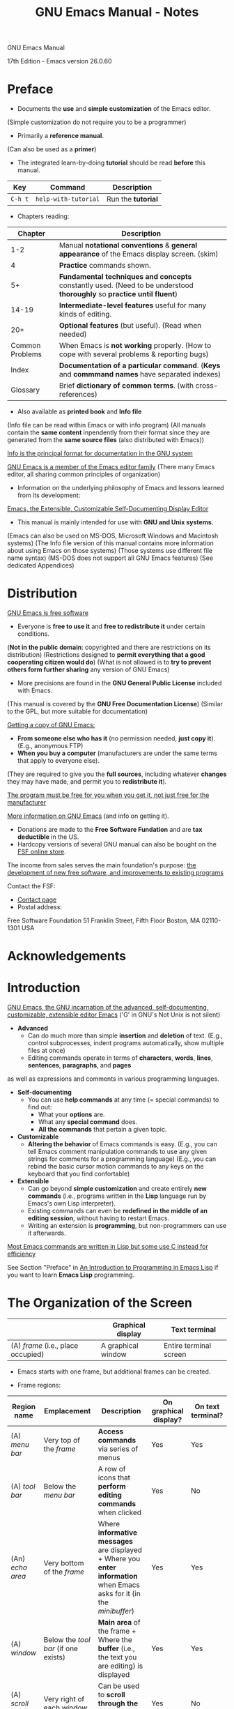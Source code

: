 #+TITLE: GNU Emacs Manual - Notes

GNU Emacs Manual

17th Edition - Emacs version 26.0.60


* Preface

- Documents the *use* and *simple customization* of the Emacs editor.
(Simple customization do not require you to be a programmer)

- Primarily a *reference manual*.
(Can also be used as a *primer*)

- The integrated learn-by-doing *tutorial* should be read *before* this manual.

| Key     | Command              | Description        |
|---------+----------------------+--------------------|
| =C-h t= | =help-with-tutorial= | Run the *tutorial* |


- Chapters reading:

|         Chapter | Description                                                                                                            |
|-----------------+------------------------------------------------------------------------------------------------------------------------|
|             1-2 | Manual *notational conventions* & *general appearance* of the Emacs display screen. (skim)                             |
|               4 | *Practice* commands shown.                                                                                             |
|              5+ | *Fundamental techniques and concepts* constantly used. (Need to be understood *thoroughly* so *practice until fluent*) |
|           14-19 | *Intermediate-level features* useful for many kinds of editing.                                                        |
|             20+ | *Optional features* (but useful). (Read when needed)                                                                   |
| Common Problems | When Emacs is *not working* properly. (How to cope with several problems & reporting bugs)                             |
|           Index | *Documentation of a particular command*. (*Keys* and *commmand names* have separated indexes)                          |
|        Glossary | Brief *dictionary of common terms*. (with cross-references)                                                            |


- Also available as *printed book* and *Info file*
(Info file can be read within Emacs or with info program)
(All manuals contain the *same content* inpendently from their format since they are generated from the *same source files* (also distributed with Emacs))

_Info is the principal format for documentation in the GNU system_

_GNU Emacs is a member of the Emacs editor family_
(There many Emacs editor, all sharing common principles of organization)

- Information on the underlying philosophy of Emacs and lessons learned from its development:
[[http://hdl.handle.net/1721.1/5736][Emacs, the Extensible, Customizable Self-Documenting Display Editor]]

- This manual is mainly intended for use with *GNU and Unix systems*.
(Emacs can also be used on MS-DOS, Microsoft Windows and Macintosh systems)
(The Info file version of this manual contains more information about using Emacs on those systems)
(Those systems use different file name syntax)
(MS-DOS does not support all GNU Emacs features)
(See dedicated Appendices)


* Distribution

_GNU Emacs is free software_
- Everyone is *free to use it* and *free to redistribute it* under certain conditions.
(*Not in the public domain*: copyrighted and there are restrictions on its distribution)
(Restrictions designed to *permit everything that a good cooperating citizen would do*)
(What is not allowed is to *try to prevent others form further sharing* any version of GNU Emacs)

- More precisions are found in the *GNU General Public License* included with Emacs.
(This manual is covered by the *GNU Free Documentation License*)
(Similar to the GPL, but more suitable for documentation)

_Getting a copy of GNU Emacs:_
- *From someone else who has it* (no permission needed, *just copy it*). (E.g., anonymous FTP)
- *When you buy a computer* (manufacturers are under the same terms that apply to everyone else).
(They are required to give you the *full sources*, including whatever *changes* they may have made, and permit you to *redistribute it*).

_The program must be free for you when you get it, not just free for the manufacturer_

[[https://www.gnu.org/software/emacs][More information on GNU Emacs]] (and info on getting it).

- Donations are made to the *Free Software Fundation* and are *tax deductible* in the US.
- Hardcopy versions of several GNU manual can also be bought on the [[https://shop.fsf.org][FSF online store]].

The income from sales serves the main foundation's purpose:
_the development of new free software, and improvements to existing programs_

Contact the FSF:
- [[https://www.fsf.org/about/contact/][Contact page]]
- Postal address:

Free Software Foundation
51 Franklin Street, Fifth Floor
Boston, MA 02110-1301
USA


* Acknowledgements


* Introduction

_GNU Emacs, the GNU incarnation of the advanced, self-documenting, customizable, extensible editor Emacs_
('G' in GNU's Not Unix is not silent)

- *Advanced*
  - Can do much more than simple *insertion* and *deletion* of text.
    (E.g., control subprocesses, indent programs automatically, show multiple files at once)
  - Editing commands operate in terms of *characters*, *words*, *lines*, *sentences*, *paragraphs*, and *pages*
as well as expressions and comments in various programming languages.

- *Self-documenting*
  - You can use *help commands* at any time (= special commands) to find out:
    - What your *options* are.
    - What any *special command* does.
    - *All the commands* that pertain a given topic.

- *Customizable*
  - *Altering the behavior* of Emacs commands is easy.
    (E.g., you can tell Emacs comment manipulation commands to use any given strings for comments for a programming language)
    (E.g., you can rebind the basic cursor motion commands to any keys on the keyboard that you find confortable)

- *Extensible*
  - Can go beyond *simple customization* and create entirely *new commands* (i.e., programs written in the *Lisp* language run by Emacs's own Lisp interpreter).
  - Existing commands can even be *redefined in the middle of an editing session*, without having to restart Emacs.
  - Writing an extension is *programming*, but non-programmers can use it afterwards.

_Most Emacs commands are written in Lisp but some use C instead for efficiency_

See Section "Preface" in [[https://www.gnu.org/software/emacs/manual/eintr.html][An Introduction to Programming in Emacs Lisp]] if you want to learn *Emacs Lisp* programming.


* The Organization of the Screen

|                                    | Graphical display  | Text terminal          |
|------------------------------------+--------------------+------------------------|
| (A) /frame/ (i.e., place occupied) | A graphical window | Entire terminal screen |

- Emacs starts with one frame, but additional frames can be created.

- Frame regions:

| Region name      | Emplacement                          | Description                                                                                                                                         | On graphical display? | On text terminal? |
|------------------+--------------------------------------+-----------------------------------------------------------------------------------------------------------------------------------------------------+-----------------------+-------------------|
| (A) /menu bar/   | Very top of the /frame/              | *Access commands* via series of menus                                                                                                               | Yes                   | Yes               |
| (A) /tool bar/   | Below the /menu bar/                 | A row of icons that *perform editing commands* when clicked                                                                                         | Yes                   | No                |
| (An) /echo area/ | Very bottom of the /frame/           | Where *informative messages* are displayed + Where you *enter information* when Emacs asks for it (in the /minibuffer/)                             | Yes                   | Yes               |
| (A) /window/     | Below the /tool bar/ (if one exists) | *Main area* of the frame + Where the *buffer* (i.e., the text you are editing) is displayed                                                         | Yes                   | Yes               |
| (A) /scroll bar/ | Very right of each /window/          | Can be used to *scroll through the displayed buffer*                                                                                                | Yes                   | No                |
| (A) /mode line/  | Last line of each /window/           | *Displays various information* about what is going on in the buffer (e.g., unsaved changed, editing modes that are in use, the current line number) | Yes                   | Yes               |

- Graphical display system commonly use the word "window" with a *different meaning*, but in Emacs they are refered as "frame".
- Each region should be designated with "a" instead of "the" (i.e., each of them is not necesarily unique).

- When Emacs is started, there is normally *one window in the frame*.
- This window can be subdivided *horizontally* or *vertically*.
(Each of which can *independently display a buffer* (even the same one))

- At any time, *one window is the selected window*.
  - On /graphical display/: shown with a *more prominent cursor* (usually solid and blinking); other windows show a *less prominent cursor* (usually a hollow box).
  - On /text terminal/: there is *only one cursor*, which is shown in the selected window.

- The buffer displayed in the selected window is called the *current buffer* \rightarrow _this is where editing happens_.

_Most Emacs commands implicitly apply to the current buffer_
(The text displayed in *unselected windows* is mostly visible for reference)

- When using multiple frames (\implies using a graphical display), _selecting a particular frame selects a window in that frame_.


** Point

- _Point: the location where most editing commands take place_
(The term "point" comes from the character '.', which was the command in *TECO* for accessing editing position)
(TECO (Text Editor and Corrector) is the language in which the original Emacs was written in)

_Cursor \neq Point_ \rightarrow _The cursor shows where the point is_

- Many Emacs commands *move point to different places in the buffer*.
(E.g., mouse button 1 (normally the left button) place point where the mouse cursor is)

- By default, the *cursor* is drawn as a *solid block* and appears to be *on a character* \rightarrow but the *point* is in fact *between two characters*.
(it is situated /before/ the character under the cursor)

#+BEGIN_EXAMPLE
f r [o] b
   ^ ^
   | cursor position
point position
#+END_EXAMPLE

_The cursor remains over the same character before and after inserting characters_
(whether it is a *normal character* or the *EOL*)


- _Each buffer has its own value of point_
- _A buffer that is not currently displayed remembers its value of point if you later display it back__
- _If a same buffer is displayed in multiple windows, each of those windows has its own value of point_


** The Echo Area

- _The echo area is so-named because one of its use is echoing_ (i.e., displaying the characters of a *multi-character command* as you type)
  - _Single-character commands are not echoed_
  - _Characters typed so far for a multi-character command echoed if pause > 1 sec_ (to prompts you for the rest)
  - _Once echoing has started, the rest of the command echoes *immediately* as you type_ \rightarrow Behavior designed to give *confident users fast reponses* and *hesitant users maximum feedback*

- Echo area also displays /error messages/ when a command cannot do its job.
(Error messages may be accompanied by beeping or flashing the screen)


- Some commands display /informative messages/ in the echo area \rightarrow Telling you what the command has done or to provide you with specific information.
- (No beep or flash)

| Key     | Description                                                                                        |
|---------+----------------------------------------------------------------------------------------------------|
| =C-x == | *Describe character at point*, its *position in the buffer* and its *current column in the window* |


- E.g., =C-x == displays it output in the echo area.

- Commands that take a long time often display *messages ending in '...'* while they are working \rightarrow Display 'done' when they are finished.
(+ how much progress sometimes (as a percentage))

- *Informative echo area messages* are saved in a special buffer named =*Message*= \rightarrow Useful to see a *missed message* or simply *message history*
(=*Message*= buffer is limited to a certain number of lines specified by the =message-log-max= variable)
(The oldest line is deleted whenever a new line is added at the end)

| Key     | Description                                                 |
|---------+-------------------------------------------------------------|
| =C-h e= | Go to the =*Messages*= buffer which logs echo-area messages |


- The echo area is also used to display the /minibuffer/ \rightarrow I.e., a special window where you can input arguments to commands (e.g., the name of a file to be edited))
- When the minibuffer is in use, the text of the echo area begins with a /prompt string/ and it *becomes temporarily the selected window* (\implies the cursor appears within the minibuffer).

\rightarrow You can always get out of the minibuffer by typing =C-g=



** The Mode Line

- _Describe what is going on in the current buffer_
(When only one window: *next-to-last line* in the frame; right above the echo area)
(On a graphical display, the mode line is drawn with a 3D box appearance)
- The mode line of the selected window is usually drawn with a different color than that of the unselected windows \rightarrow Make the selected window stand out


_Format of the text displayed in the mode line:_

#+BEGIN_EXAMPLE
cs:ch-fr  buf      pos line   (major minor)
#+END_EXAMPLE

(_On text terminal only:_ there is a *series of dashes* after this text extending to the right edge of the window)


- =cs:= describe the *character set* and *newline convention* used for the *current buffer*.
  - (Normally, Emacs *automatically handles these settings* \right arrow But it is sometimes useful to have this information)

  - =-=: *no special character set* handling (with the possible exception of end-of-line conventions)
  - ===: *no conversion* whatsoever \rightarrow Usually for files with non-textual data
  - Other characters represents various /coding systems/ (e.g., '1' represents ISO Latin-1, 'U' represents UTF-8)

  - (_On text terminal only:_ cs is preceded by two additional characters: *coding systems* for *keyboard input* and *terminal output*)
  - (+ another character if using an /input method/ (IME))

- If the character after =cs= \neq =:= \rightarrow *nontrivial end-of-line convention* for encoding a file.
  - Usually, lines of text are separated by /newline characters/ in a file \rightarrow Represented by =:= (or =(Unix)= on some systems)
  - But 2 other conventions are sometimes used:
    - MS-DOS, =\= (or =(DOS)= depending on the OS): *carriage-return character* + *linefeed character*
    - =/= (or =(Mac)= depending on the OS): *carriage-return character* \rightarrow Employed by older Macintosh systems only

- On frames created for =emacsclients=, the next character is =@= \rightarrow Typical for frames of an Emacs process running as a /daemon/.

- =ch= indicates *changes* of the displayed buffer:
  - =--=: the buffer is *unmodified* \rightarrow I.e., the displayed buffer has the same contents as the corresponding file on the disk
  - =**=: the buffer is *modified*

  - =%%=: *read-only* buffer *unmodified*
  - =%*=: *read-only* buffer *modified*

- The next character is normally =-=; except if the *default-directory* for the current buffer is on a remote machine: =@=

- (_On text terminal only:_ =fr= is the *selected frame name*)
  - (The inital frame's name is =F1=)

- =buf= is the *name of the buffer* displayed in the window \rightarrow Usually it is the same as the name of file on disk.

- =pos= tells you if there is additional text *above the top of the window* or *below the bottom*:
  - =All=: indicates that *all of the buffer is visible* \rightarrow The buffer is small.
  - =Top=: indicates that you are looking at the *beginning of the buffer*.
  - =Bot=: indicates that you are looking at the *end of the buffer*.
  - =nn%=: where =nn= is the *percentage of the buffer above the top of the window*.
  - (With *Size Indication mode*, you can display the size of the buffer as well)

- =line= is the character =L= followed by the *line number at point*
  - (With *Column Number mode* you can display the current column number as well)

- =major= is the name of the /major mode/ used in the buffer \rightarrow I.e., a *principal editing* mode for the buffer (e.g., Text mode, Lisp mode, C mode).
  - (*Additional information* can be displayed after the major mode name (e.g., Compilation buffers and Shell buffers display the *status of the subprocess*).

- =minor= is a list of some of the enabled /minor modes/ used in the buffer \rightarrow I.e., optional editing modes that provide *additional features* on top of the major mode.
  - (Some features are listed with the minor modes whenever they are turned on, even though *they are not really minor modes*)
  - (E.g., =Narrow= means that the displayed buffer has *editing restricted to only a portion of its text*, =Def= means that a *keyboard macro is being defined*)

- If Emacs is inside a *recursive editing level*, =[...]= (square brackets) appear around the =(...)= (parentheses) that surround the modes.
  - (If Emacs is one recursive editing level within another: *double square brackets* (and so on))
  - (Such square brackets appear in the *mode line of every window* since recursive editing levels affect Emacs globally)


- The *appearance of the mode line* and the *format of its content* can be customized.
  - (In addition, the mode line is *mouse-sensitive*: clicking on different parts of it performs various commands)



** The Menu Bar

- Normally at the top of each /frame/.
- Can be used to *perform common operations*.
  - (If using Emacs in a *graphical window*, you can use the mouse to choose a command).
  - (An *arrow on the right edge of a menu item* means it leads to a *subsidiary menu* (or a /submenu/))
  - (A =...= *at the end of of a menu item* means that the command will *prompt you*)
  - (Some commands in it have *ordinary key bindings* as well \rightarrow Indicated on the right edge of the menu item)


| Key     | Command         | Description                                                                                                                                                                     |
|---------+-----------------+---------------------------------------------------------------------------------------------------------------------------------------------------------------------------------|
| =C-h k= |                 | /Can be used to/ view the *full command name* and *documentation* of a menu item (Click on the menu item when prompted)                                                         |
| =F10=   | =menu-bar-open= | Invoke the *first menu bar item* \rightarrow Navigate with the *arrow keys* thereafter, =RET= to activate selected menu item, =C-g= or =ESC ESC ESC= to cancel menu navigation. |

- (Since Emacs is built with a *GUI toolkit*, the menus are drawn and controlled by the toolkit and the *keys sequences to cancel menu navigation may differ*)
  - (E.g., a single =ESC= is sufficient in a graphical window frame)


| =M-`=   | =tmm-menubar=   | Access the *menu bar in the echo area* and *select a menu item with the keyboard*.                                                                                              |

- (A buffer named =*Completions*= up opens and shows the *possible inputs to enter* in the minibuffer)
- (A *provisional choice* is displayed in the echo area)
- (Use *up or down arrow keys +* =RET= or *type the character* before the ====>= to *select a menu item*)
- (=tmm-menu= menu items are *mouse-sensitive*)
- (Set =tty-menu-open-use-tmm= to a non-nil value and =F10= *will run the command* =tmm-menu-bar= *instead of dropping down the menu*)


* Characters, Keys and Commands

- *Character sets* used by Emancs for *input commands*
- /keys/ and /commands/ \rightarrow Whereby Emacs interprets your keyboard and mouse input

** Kinds of User Input

- Emacs \rightarrow Primarily desinged for use with the *keyboard*
  - (Mouse, menu bar and tool bar usage is not as efficient as the keyboard)
  - (This manual mainly documents how to edit with the keyboard)


- _Keyboard input Emacs based on a heavily-extended version of ASCII_
  - *Simple characters* (e.g., =a=, =3=, =SPC=) are *entered by typing the corresponding key*
  - *Control characters* (e.g., =RET=, =TAB=, =DEL=, =ESC=, =F1=, =Home=, =LEFT=) *as well* \rightarrow Result examples: =^[[3~=, =^[=, =^[[D= (type =$ cat= in your shell to see them)
  - (+ certain characters on non-English keyboards)

- + *control characters entered using modifier keys* are also recognized \rightarrow E.g., =Control= and =META=
  - E.g. =Control-a= or =C-a=, =META-a= or =M-a=
  - (Modifier keys can also be applied to non-alphanumerical characters \rightarrow E.g., =C-F1=, =M-Left=)
  - (=Alt= is referred as =META= for historical reasons)

- (Meta characters can also be entered using *two-character sequences* starting with =ESC= \rightarrow E.g., =M-a= \logeq =ESC a=, =C-M-a= \logeq =ESC C-a= (since =C-M-a \logeq =M-C-a=)
  - (Only useful when the =META= key does not function reliably)

- (On graphical displays, the *window manager might block some keyboard inputs* \rightarrow Often including =M-TAB=, =M-SPC=, =C-M-d=, =C-M-l=)
  - (\rightarrow Customize your window mangager or rebind the affected commands)


- _Simple characters and control characters (+ certain non-keyboard inputs like mouse clicks) = Input events_
  - (See section "Input events" in Elisp Ref Manual to learn how Emacs interally handles input events)


** Keys

- _Key sequence: a sequence of one or more input events that is meaningful as a unit_
  - E.g., =C-f= invokes =forward-char=
  - E.g., =C-x 4 C-f= invokes =find-file-other-window=

- !!! _Key is the abbreviation of Key sequence_

- _Every key sequence is either a complete key or a prefix key_
  - If a key sequence invokes a command, it is called a *complete key* \rightarrow E.g., =C-x C-f=, =C-x 4 C-f=
    - (Once complete, a key cannot receive more input events \rightarrow E.g., =C-f C-k= is a two key sequence, not one

  - If a key sequence is not long enough to invoke a command, it is called a *prefix key* \rightarrow E.g., =C-x=, =C-x 4=
    - (A prefix key combines with the following input event to make a longer key sequence (\implies either complete or still prefix))

  - (If a key sequence fails, it is called an *invalid key [sequence]*)


- _A key sequence that take n input events to be complete is called a n-event key sequence_

- (Number of events in a key sequence is not limited but it seldom reaches more than 3-4 inputs)


- Prefix keys in Emacs by default:

| =C-c=                   |
| =C-h=                   |
| =C-x=                   |
| =RET=                   |
| =C-x {@,a,n,r,v,4,5,6}= |
| =ESC=                   |
| =M-g=                   |
| =M-o=                   |

- (=F1= is an alias of =C-h= AND =F2= is an alias of =C-x 6=)
- (List not cast in stone: can be customized to *add new prefix keys* but *avoid to remove one of them* (since it can break existing complete keys))


| Key                | Description                                  |
|--------------------+----------------------------------------------|
| prefix key + =C-h= | List the commands starting with /prefix key/ |

- (_Exception_: prefix key cannot be =ESC= since =ESC C-h= \logeq =C-M-h= (which invokes =mark-defun=))
  - (Use the aliased =F1= key instead \rightarrow =ESC F1=)


** Keys and Commands

- !!! _Emacs assings meaning to named commands, and then gives keys to their meanings by binding them to commands_
  - \rightarrow Emacs does not assign meanings to keys directly

- Every command has a *name* chosen by a programmer \rightarrow Usually english words separated by dashes (e.g., =forward-char=)
  - Internally, each command is a *special type of Lisp function* \rightarrow Its actions are performed by running it (See "What is a Function" in Elisp Ref Manual)

- The binding between keys and commands are recorded in tables called *keymaps*

- "=C-n= moves down vertically one line" is *not correct strictly speaking* (language abuse is tolerated)
  - Instead, =C-n= is *bound to the command* =next-line=, which *moves point vertically downward*
  - \rightarrow Powerful concept that allows users to give any key the behavior they want
  - (In this manual, the name of the command which really does the work is usually *between parentheses* after mentioning the key that runs it)


- _Variable: a name used to store a value_
  - Often command descriptions will say: "To change this, set the variable =mumble-foo="
  - Most variables documented in this manual are meant for *customization*
  - Commands or other parts of Emacs will *examine the variable* and *alter their behavior accordingly*
  - (See dedicated section "Variables")


* Entering and Exiting Emacs


** Entering Emacs

- *Classic:* =$ emacs=

- *In the background:* =$ emacs&;= \rightarrow Useful if runned from a terminal in a graphical window (since it won't tie up to the terminal window)

- *Visit one or more files (as soon as starting up):* =$ emacs foo.txt
  - _This feature exists mainly for compatibility with other editors (which are often designed to be launched from the shell for short editing sessions)_
    - (E.g., compatility needed with for the shell default text editor to be launched by default)

  - The initial frame will be split into 2 windows: one displaying the *first file of the list* and the other displaying the *startup screen*.

  - _Generally, it is unnecessary and wasteful to start Emacs afresh each time you want to edit a file_
    - \rightarrow _Recommanded: start it just once (just after you log in) and do all your editing in the same session_
    - This way, the Emacs session *accumulates valuable context* \rightarrow E.g., kill ring, registers, undo history, mark ring data


- When Emacs starts up, the *initial frame* displays a special buffer named =*GNU Emacs*=
  - (This /startup screen/ contains useful information and links to commons tasks for beginning users)

  - A link can be followed by:
    - Placing the point on it + =RET=
    - Pressing =mouse-1= on it

  - (If the variable =inhibit-startup-screen= is non-=nil=, Emacs does *not display this startup screen*)
    - (A buffer named =*scratch*= is displayed if no file was passed as argument \rightarrow Can be used to *evaluate Emacs Lisp expressions interactively* (See Section Lisp Interaction)
    - (Can be set in *your init file* (or using the Customize facility) \rightarrow See dedicated sections)
  
  - (The variable =initial-buffer-choice= can be set to string naming a file or a directory)
    - (Can also be set to a function (of no argument) that should return a buffer)
    - (If set to non-=nil=, file names passed as argument will be visited but not displayed)

- To edit a file *from another program while Emacs is running*, use the =emacsclient= helper to open a file in the existing session

- (See Appendix C [Emacs Invocation] to see other available arguments)



** Exiting Emacs


| Key       | Command                      | Description                                                                              |
|-----------+------------------------------+------------------------------------------------------------------------------------------|
| =C-x C-c= | =save-buffers-kill-terminal= | /Kill/ Emacs (= Terminate the Emacs program) with confirmations                          |
| -         | =kill-emacs=                 | Kill Emacs without confirmation                                                          |
| =C-z=     | =suspend-frame=              | _Text terminal:_ suspend Emacs; _Graphical display:_ iconify/minimize the selected frame |


- (Multiple-character key sequences are often bound to commands that one *would not want to type by accident*)

- A buffer that corresponds to a file on disk can be qualified as /file-visiting/.


- _=save-buffers-kill-terminal=:_
  - If there are any *modified file-visting buffer*, =save-buffers-kill-terminal= offers you to save these buffers
    - It asks for confirmation again if you *do not save any*
    - It also asks for confirmation if *subprocesses are still running* (since Emacs is the parent process)

  - =save-buffers-kill-terminal= behaves specially if using Emacs as a *server*
    - + It closes connection if you type it from a client

  - Optionally, Emacs can record *certain session information* when you kill it for later sessions \rightarrow E.g., files you were visiting
    - _Variables:_
      - (If the value of  =confirm-kill-emacs= is set to non-=nil= (default value is =nil=), =save-buffers-kill-terminal= assumes that its value is a *predicate function* and calls it)
	- (If it returns a non-=nil=, the session is killed; otherwise Emacs continues to run)
	- (=yes-or-no-p= is one convenient function to use)
      - (If the value of =confirm-kill-processes= is set to =nil= (default value: =t=), =save-buffers-kill-terminal= does not ask for confimation when killing subprocesses)

  - (See Section "Killing Emacs" in the Elisp Ref Manual)


- _=suspend-frame=:_
  - _On graphical display:_  hides the frame in a way that let you *bring it back later*
    - (Exactly how this hiding occurs depends on the window system)
  - _On text terminal:_ /suspends/ Emacs; stoppping the program temporarily and returning control to the parent process (a shell most of the time)
    - =$ fg = or =$ emacs%= to resume (in most shells)

  - Text terminals usually *listen for certain special characters whose meaning is to send signals* to the program you are running \rightarrow E.g., =^C=, =^Z^=
    - _This terminal feature is turned off while you are in Emacs_
    - =C-x C-c= and =C-z= keys are inspired by the use of similar combinations on several OS but *that is their only relationship with the OS*



* Basic Editing Commands

- Basic editing commands can be learnt in the *Emacs learn-by-doing tutorial*


** Inserting Text

- Insert any ordinary /graphic character/ (e.g., =a=, =B=, =3=) by typing the associated key
  - (\rightarrow Passed as argument to =self-insert-command=)
  - (Insertion *moves point forward* to keep it *after* the inserted text)

- =RET= invokes =newline=: insert =newline character= + indent according to major mode
- (If point at *end of line*: blankline just after + indent)
  - (If point at *middle of line*: line is split at point + indent)

- /Auto-identation/ can be turned off by disabling *Electic Indent mode*
- =C-j= invokes =electric-newline-and-maybe-indent= \rightarrow No indent by default


- The way text insertion is handled can be changed by *toggling minor modes*
  - (E.g., *Auto Fill mode* splits lines automatically when too long, *Overwrite mode* causes inserted characters overwriting existing text)

- *Only graphic characters can be inserted by typing the associated key*
- *Other characters act as editing commands* and do not insert any byte in the buffer
  - (E.g., =DEL= invokes =delete-backward-char= (some modes bind it to different one) \neq Insert a literal =DEL= character (ASCII 127))


- Insert a non-graphic or any character that is not supported by your keyboard by */quoting/ it*

| Key   | Command         | Description                                                                                                                                   |
|-------+-----------------+-----------------------------------------------------------------------------------------------------------------------------------------------|
| =C-q= | =quoted-insert= | Read next input character and insert it. This is useful for inserting control character. With argument, insert /ARG/ copies of the character. |

- Two ways of using =C-q=:
  1) =C-q= + any non-graphic character (even =C-g=) = *Inserts that character*
     - (E.g., =C-q DEL= inserts a literal =DEL= character)

  2) =C-q= + a sequence of octal digits + any non-digit to terminate (even =RET=; nothing special) = *Inserts the character with the specified octal character code*
     - (E.g., =C-q 1 0 1 B= inserts =AB=)
     - *Disabled in Overwrite mode* \rightarrow =C-q= can be used instead to *insert a character* (+ octal digits are not handled specially)
     
     - _Variables:_
       - You can change the /radix/ (= the base of a system of numeration) by setting =read-quoted-char-radix= \rightarrow E.g., 10, 16
	 - (When using hexadecimal, a-f characters can be typed (case ignored))


- *Common Unicode characters can be inserted more conveniently* (than quoting them) with the prefix key =C-x 8=

| Key       | Character | Code-point | Unicode name                                               |
|-----------+-----------+------------+------------------------------------------------------------|
| =C-x 8 [= | ‘         | U+2018     | LEFT SINGLE QUOTATION MARK ("curved quote", "curly quote") |
| =C-x 8 ]= | ’         | U+2019     | RIGHT SINGLE QUOTATION MARK                                |
| =C-x 8 {= | “         | U+201c     | LEFT DOUBLE QUOTATION MARK                                 |
| =C-x 8 }= | ”         | U+201d     | RIGHT DOUBLE QUOTATION MARK                                |

| Key         | Command       | Description                                                                                               |
|-------------+---------------+-----------------------------------------------------------------------------------------------------------|
| =C-x 8 RET= | =insert-char= | Insert /COUNT/ copies of /CHARACTER/. Interactively prompt for /CHARACTER/ (multiple ways to specify it). |
| =C-x 8 C-h= | -             | Key translations starting with =C-x 8=                                                                    |

- =insert-char= can take either *code-point* (hex by default (the convention for Unicode); or other with specified radix (e.g., =#o23072=)) or *Unicode name*
  - \rightarrow *Provides completion* (*like most commands*) for Unicode names (e.g., =C-x 8 RET left sin TAB RET=)
  - (See Section /Integer Basics/ in the Elisp Ref Manual)

- In some contexts, if quotation (simple or double) is typed using ` and ', it is converted to a form using quotation marks (c.f., Electric Quote mode)
  - (See Section /Quotation Marks/)

- (A functional =Alt= key (\neq =Meta=) acts like =C-x 8= \rightarrow E.g.,  =A-[= \logeq =C-x 8 [=)


** Changing the Location of Point

| Key                         | Command                          | Description                                                                                                                                                                                                                                                                                                                  |
|-----------------------------+----------------------------------+------------------------------------------------------------------------------------------------------------------------------------------------------------------------------------------------------------------------------------------------------------------------------------------------------------------------------|
| =C-f=                       | =forward-char=                   | Move forward one character                                                                                                                                                                                                                                                                                                   |
| =RIGHT=                     | =right-char=                     | Same as =C-f= except in right-to-left scripts (set variable =visual-order-cursor-movement= if not wanting this)                                                                                                                                                                                                              |
|                             |                                  |                                                                                                                                                                                                                                                                                                                              |
| =C-b=                       | =backward-char=                  | Move backward one character                                                                                                                                                                                                                                                                                                  |
| =LEFT=                      | =left-char=                      | Same as =C-b= except in right-to-left paragraphs (")                                                                                                                                                                                                                                                                         |
|                             |                                  |                                                                                                                                                                                                                                                                                                                              |
| =C-n (or DOWN)=             | =next-line=                      | Move down one screen line (attemps to keep the horizontal position unchanged (see /goal column/ below)                                                                                                                                                                                                                       |
| =C-p (or UP)=               | =previous-line=                  | Move up one screen line (")                                                                                                                                                                                                                                                                                                  |
|                             |                                  |                                                                                                                                                                                                                                                                                                                              |
| =C-a (or Home)=             | =move-beginning-of-line=         | Move to the beginning of the line                                                                                                                                                                                                                                                                                            |
| =C-e (or End)=              | =move-end-of-line=               | Move to the end of the line                                                                                                                                                                                                                                                                                                  |
|                             |                                  |                                                                                                                                                                                                                                                                                                                              |
| =M-f=                       | =forward-word=                   | Move forward one word                                                                                                                                                                                                                                                                                                        |
| =M-RIGHT (or C-RIGHT)=      | =right-word=                     | Same as =M-f= except in right-to-left paragraphs (")                                                                                                                                                                                                                                                                         |
|                             |                                  |                                                                                                                                                                                                                                                                                                                              |
| =M-b=                       | =backward-word=                  | Move backward one word                                                                                                                                                                                                                                                                                                       |
| =M-LEFT (OR C-LEFT)=        | =left-word=                      | Same as =M-b= except in right-to-left paragraphs (")                                                                                                                                                                                                                                                                         |
|                             |                                  |                                                                                                                                                                                                                                                                                                                              |
| =M-r=                       | =move-to-window-line-top-bottom= | Without moving the text on the screen, reposition point on the *left margin* of *(center, top, bottom)-most text line* of the window (cycling with subsequent consecutive invocations) (/ARG/ says which line to place point on, counting downward from the top of the window (0 = top line) (if negative: -1 = bottom line) |
|                             |                                  |                                                                                                                                                                                                                                                                                                                              |
| =M-<=                       | =begininning-of-buffer=          | Move to the top of the buffer. With numeric argument /n/, move to /n//10 of the way from the top.                                                                                                                                                                                                                            |
| =M->=                       | =end-of-buffer=                  | Move to the end of the buffer. ".                                                                                                                                                                                                                                                                                            |
|                             |                                  |                                                                                                                                                                                                                                                                                                                              |
| =C-v (or PageDown or next)= | =scroll-up-command=              | Scroll the display one screen forward, and move point onscreen if necessary                                                                                                                                                                                                                                                  |
| =M-v (or PageUp or prior)=  | =scroll-down-command=            | Scroll the display one screen backward, and move point onscreen if necessary                                                                                                                                                                                                                                                 |
|                             |                                  |                                                                                                                                                                                                                                                                                                                              |
| =M-g c=                     | =goto-char=                      | Read a number /n/ and move point to *buffer position /n/* (Position 1 = beginning of the buffer). */n/ can also be the prefix argument* (interpretation can be customized).                                                                                                                                                  |
| =M-g M-g (or M-g g)=        | =goto-line=                      | Read a number /n/ and move point to *the beginning of line number /n/* (Line 1 = beginning of the buffer). ".  *If point is on or just after a number in the buffer, that is the default for /n/* (press =RET= to use it).                                                                                                   |
| =M-g TAB=                   | =move-to-column=                 | Read a number /n/ and move point to *column /n/ in the current line* (Column 0 = leftmost column). ".                                                                                                                                                                                                                        |
|                             |                                  |                                                                                                                                                                                                                                                                                                                              |
| =C-x C-n=                   | =set-goal-column=                | Use the current column of point as the /semipermanent goal column/ for =C-n= and =C-p= in the current buffer (both commands will try to move to this column, or as close as possible to it, after moving vertically). The goal column remain in effect *until cancelled*.                                                    |
| =C-u C-x C-n=               | -                                | Cancel the goal column (Henceforth, =C-n= and =C-p= try to preserve the horizontal position as usual)                                                                                                                                                                                                                        |


- (Consider using Control keys *instead of the arrow keys* \rightarrow They make your hands leave the home row)
  - (\rightarrow Avoid using the mouse as well)


- When a line is longer than the width of the window, Emacs usually *displays it on 2+ /screen lines/*
  - \rightarrow By default, =C-n= and =C-p= *move by screen lines*.

    - _Variables:_
      - (Set =line-move-visual= to =nil= to make them *move by /logical lines/* (i.e. text lines in the buffer))
	- (Once set, set =track-eol= to a non-=nil= value to make them *move to the EOL of next/previous logical line when point is at EOL* as well)
      - (Set =next-line-add-newlines= to a non-=nil= value to make *=C-n= create a new line when point is at the last line of the buffer and moves down into it* \rightarrow By default, =C-n= would *move to the end of the last line*)

  - Most of the Emacs commands works on *logical lines* (unlike =C-p= and =C-n=) \rightarrow E.g. =C-a= and =C-e=
    - (In this manual, commands working on *screen lines* will be pointed out)
